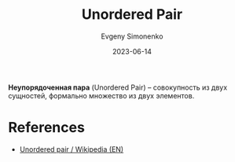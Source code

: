 :PROPERTIES:
:ID:       4c3ad8ca-58ef-4133-ab6a-38c9b36bb8d5
:END:
#+TITLE: Unordered Pair
#+AUTHOR: Evgeny Simonenko
#+LANGUAGE: Russian
#+LICENSE: CC BY-SA 4.0
#+DATE: 2023-06-14
#+FILETAGS: :compinatorics:set-theory:

*Неупорядоченная пара* (Unordered Pair) -- совокупность из двух сущностей,
формально множество из двух элементов.

* References

- [[https://en.wikipedia.org/wiki/Unordered_pair][Unordered pair / Wikipedia (EN)]]
